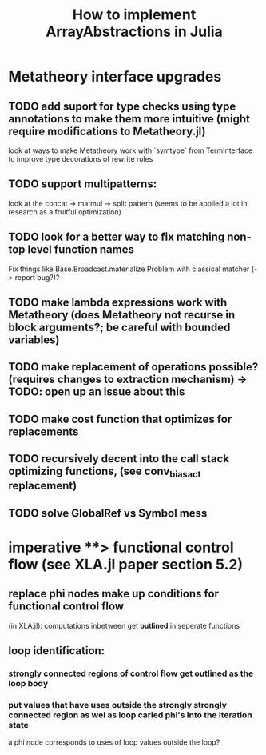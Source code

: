#+title: How to implement ArrayAbstractions in Julia

* Metatheory interface upgrades
** TODO add suport for type checks using type annotations to make them more intuitive (might require modifications to Metatheory.jl)
look at ways to make Metatheory work with `symtype` from TermInterface to improve type decorations of rewrite rules

** TODO support multipatterns:
look at the concat -> matmul -> split pattern (seems to be applied a lot in research as a fruitful optimization)

** TODO look for a better way to fix matching non-top level function names
Fix things like Base.Broadcast.materialize
Problem with classical matcher (-> report bug?)?

** TODO make lambda expressions work with Metatheory (does Metatheory not recurse in block arguments?; be careful with bounded variables)

** TODO make replacement of operations possible? (requires changes to extraction mechanism) -> TODO: open up an issue about this

** TODO make cost function that optimizes for replacements

** TODO recursively decent into the call stack optimizing functions, (see conv_bias_act replacement)

** TODO solve GlobalRef vs Symbol mess


* imperative **> functional control flow (see XLA.jl paper section 5.2)
** replace phi nodes make up conditions for functional control flow
(in XLA.jl): computations inbetween get **outlined** in seperate functions
** loop identification:
*** strongly connected regions of control flow get outlined as the loop body
*** put values that have uses outside the strongly strongly connected region as wel as loop caried phi's into the **iteration state**
a phi node corresponds to uses of loop values outside the loop?



